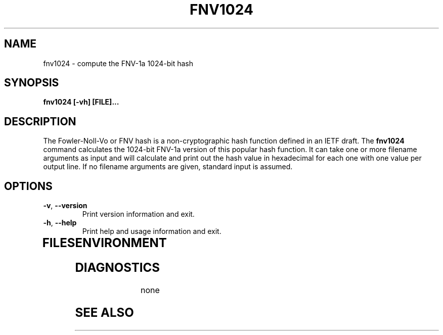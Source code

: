.TH FNV1024 1
.SH NAME
fnv1024 \- compute the FNV-1a 1024-bit hash
.SH SYNOPSIS
.B fnv1024 [-vh] [FILE]...
.SH DESCRIPTION
.PP
The Fowler-Noll-Vo or FNV hash is a non-cryptographic hash function defined
in an IETF draft.  The \fBfnv1024\fR command calculates the 1024-bit FNV-1a
version of this popular hash function.  It can take one or more filename
arguments as input and will calculate and print out the hash value in
hexadecimal for each one with one value per output line.  If no filename
arguments are given, standard input is assumed.
.TP
.PP
.SH OPTIONS
.TP
\fB\-v\fR, \fB\-\-version\fR
Print version information and exit.
.TP
\fB\-h\fR, \fB\-\-help\fR
Print help and usage information and exit.
.TP
.SH FILES

.SH ENVIRONMENT
.TP
.SH DIAGNOSTICS
none
.SH "SEE ALSO"
